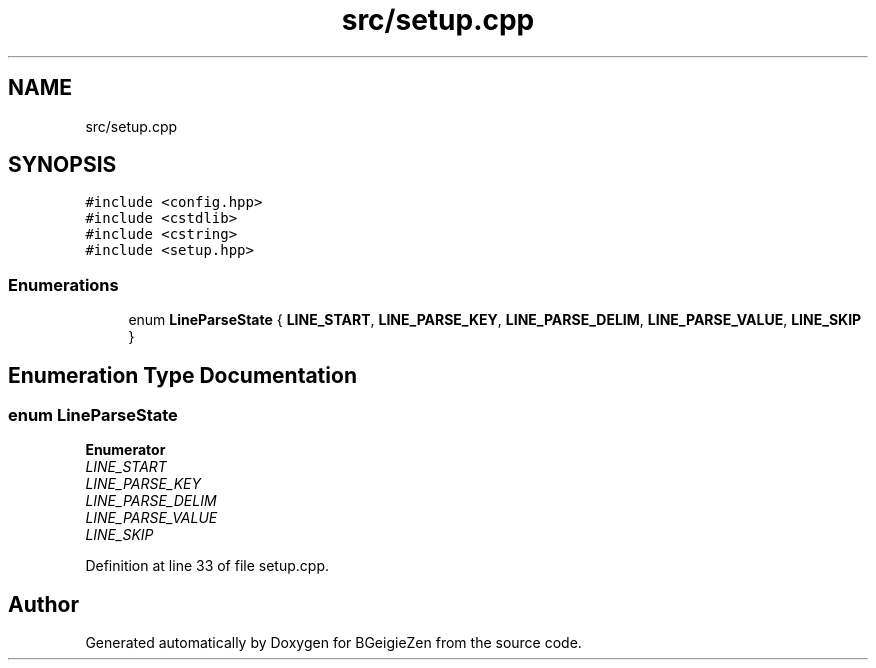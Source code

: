 .TH "src/setup.cpp" 3 "Thu Mar 10 2022" "BGeigieZen" \" -*- nroff -*-
.ad l
.nh
.SH NAME
src/setup.cpp
.SH SYNOPSIS
.br
.PP
\fC#include <config\&.hpp>\fP
.br
\fC#include <cstdlib>\fP
.br
\fC#include <cstring>\fP
.br
\fC#include <setup\&.hpp>\fP
.br

.SS "Enumerations"

.in +1c
.ti -1c
.RI "enum \fBLineParseState\fP { \fBLINE_START\fP, \fBLINE_PARSE_KEY\fP, \fBLINE_PARSE_DELIM\fP, \fBLINE_PARSE_VALUE\fP, \fBLINE_SKIP\fP }"
.br
.in -1c
.SH "Enumeration Type Documentation"
.PP 
.SS "enum \fBLineParseState\fP"

.PP
\fBEnumerator\fP
.in +1c
.TP
\fB\fILINE_START \fP\fP
.TP
\fB\fILINE_PARSE_KEY \fP\fP
.TP
\fB\fILINE_PARSE_DELIM \fP\fP
.TP
\fB\fILINE_PARSE_VALUE \fP\fP
.TP
\fB\fILINE_SKIP \fP\fP
.PP
Definition at line 33 of file setup\&.cpp\&.
.SH "Author"
.PP 
Generated automatically by Doxygen for BGeigieZen from the source code\&.
